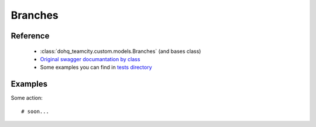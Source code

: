 ############
Branches
############

Reference
========

  + :class:`dohq_teamcity.custom.models.Branches` (and bases class)
  + `Original swagger documantation by class <https://github.com/devopshq/teamcity/blob/develop/docs-sphinx/swagger/models/Branches.md>`_
  + Some examples you can find in `tests directory <https://github.com/devopshq/teamcity/blob/develop/test>`_

Examples
========
Some action::

    # soon...


